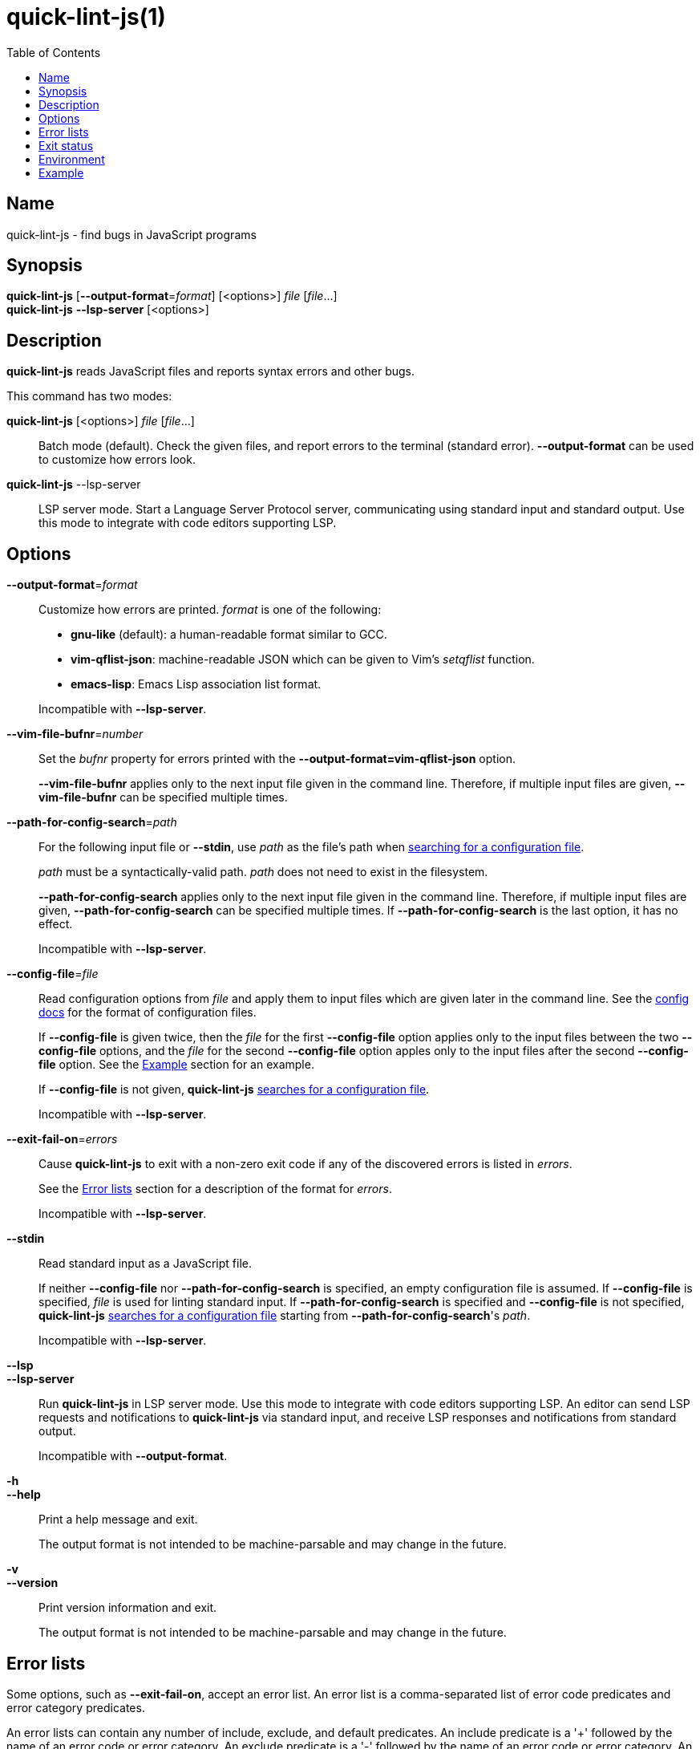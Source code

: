 // Copyright (C) 2020  Matthew "strager" Glazar
// See end of file for extended copyright information.

= quick-lint-js(1)
:version: 0.3.0
:mansource: quick-lint-js version {version}
:toc:
:reproducible:
:stylesheet: ../main.css
:linkcss:

== Name

quick-lint-js - find bugs in JavaScript programs

== Synopsis

*quick-lint-js* [*--output-format*=_format_] [<options>] _file_ [_file_...] +
*quick-lint-js* *--lsp-server* [<options>]

== Description

*quick-lint-js* reads JavaScript files and reports syntax errors and other bugs.

This command has two modes:

*quick-lint-js* [<options>] _file_ [_file_...]::
  Batch mode (default).
  Check the given files, and report errors to the terminal (standard error).
  *--output-format* can be used to customize how errors look.

*quick-lint-js* --lsp-server::
  LSP server mode.
  Start a Language Server Protocol server, communicating using standard input and standard output.
  Use this mode to integrate with code editors supporting LSP.

== Options

*--output-format*=_format_::
  Customize how errors are printed. _format_ is one of the following:
+
--
- *gnu-like* (default): a human-readable format similar to GCC.
- *vim-qflist-json*: machine-readable JSON which can be given to Vim's _setqflist_ function.
- *emacs-lisp*: Emacs Lisp association list format.

Incompatible with *--lsp-server*.
--

*--vim-file-bufnr*=_number_::
  Set the _bufnr_ property for errors printed with the *--output-format=vim-qflist-json* option.
+
*--vim-file-bufnr* applies only to the next input file given in the command line.
Therefore, if multiple input files are given, *--vim-file-bufnr* can be specified multiple times.

*--path-for-config-search*=_path_::
  For the following input file or *--stdin*, use _path_ as the file's path when
ifdef::backend-manpage[]
searching for a configuration file (see *quick-lint-js.config*(5)).
endif::[]
ifdef::backend-html5[]
link:../config/[searching for a configuration file].
endif::[]
+
_path_ must be a syntactically-valid path.
_path_ does not need to exist in the filesystem.
+
*--path-for-config-search* applies only to the next input file given in the command line.
Therefore, if multiple input files are given, *--path-for-config-search* can be specified multiple times.
If *--path-for-config-search* is the last option, it has no effect.
+
Incompatible with *--lsp-server*.

[#config-file]
*--config-file*=_file_::
  Read configuration options from _file_ and apply them to input files which are given later in the command line.
ifdef::backend-manpage[]
  See *quick-lint-js.config*(5) for the format of configuration files.
endif::[]
ifdef::backend-html5[]
  See the link:../config/[config docs] for the format of configuration files.
endif::[]
+
If *--config-file* is given twice, then the _file_ for the first *--config-file* option applies only to the input files between the two *--config-file* options, and the _file_ for the second *--config-file* option apples only to the input files after the second *--config-file* option.
See the <<Example>> section for an example.
+
ifdef::backend-manpage[]
If *--config-file* is not given, *quick-lint-js* searches for a configuration file according to the rules specified in *quick-lint-js.config*(5).
endif::[]
ifdef::backend-html5[]
If *--config-file* is not given, *quick-lint-js* link:../config/[searches for a configuration file].
endif::[]
+
Incompatible with *--lsp-server*.

*--exit-fail-on*=_errors_::
  Cause *quick-lint-js* to exit with a non-zero exit code if any of the discovered errors is listed in _errors_.
+
See the <<Error lists>> section for a description of the format for _errors_.
+
Incompatible with *--lsp-server*.

*--stdin*::
  Read standard input as a JavaScript file.
+
If neither *--config-file* nor *--path-for-config-search* is specified, an empty configuration file is assumed.
If *--config-file* is specified, _file_ is used for linting standard input.
If *--path-for-config-search* is specified and *--config-file* is not specified,
ifdef::backend-manpage[]
*quick-lint-js* searches for a configuration file according to the rules specified in *quick-lint-js.config*(5)
endif::[]
ifdef::backend-html5[]
*quick-lint-js* link:../config/[searches for a configuration file]
endif::[]
starting from *--path-for-config-search*'s _path_.
+
Incompatible with *--lsp-server*.

*--lsp*::
*--lsp-server*::
  Run *quick-lint-js* in LSP server mode.
  Use this mode to integrate with code editors supporting LSP.
  An editor can send LSP requests and notifications to *quick-lint-js* via standard input, and receive LSP responses and notifications from standard output.
+
Incompatible with *--output-format*.

*-h*::
*--help*::
  Print a help message and exit.
+
The output format is not intended to be machine-parsable and may change in the future.

*-v*::
*--version*::
  Print version information and exit.
+
The output format is not intended to be machine-parsable and may change in the future.

[#error-lists]
== Error lists

Some options, such as *--exit-fail-on*, accept an error list.
An error list is a comma-separated list of error code predicates and error category predicates.

An error lists can contain any number of include, exclude, and default predicates.
An include predicate is a '+' followed by the name of an error code or error category.
An exclude predicate is a '-' followed by the name of an error code or error category.
An default predicate is the name of an error code or error category with no sigil.

An error list containing only include and exclude predicates modifies a default set of error codes.
The default set is decided by the option, but is often the set of all error codes.
An error list containing at least one default predicate empties the set of error codes, then treats the default predicates as if they were include predicates.

The order of predicates within an error list does not matter.
Included predicates are processed first, adding to the set of error codes.
Excluded predicates are processed second, removing from the set of error codes.

Error codes have the form *E000*, where _000_ is three decimal digits (0-9).

The following error categories are supported:

*all*::
  All error codes.

Example error lists:

*E102,E110*::
  Only error codes E102 and E110, excluding all other error codes.

*-E102*::
  The default set of error codes, except for error code E102.

*+E102*::
  The default set of error codes, and also error code E102.

*all,-E102*::
  All error codes, except for error code E102.

*E100,-E100,+E200*::
  Only error code E200, excluding all other error codes.

*+E200,-E100,E100*::
  Only error code E200, excluding all other error codes.

== Exit status

*0*::
  Batch mode: Linting succeeded with no errors or warnings.
+
LSP server mode: The LSP client requested that the server shut down.
This exit status may change in the future.

*non-0*::
  Batch mode: Linting failed with at least one error or warning, or at least one _file_ could not be opened and read.
+
The specific status code may change in the future.

== Environment

*LC_ALL*::
*LC_MESSAGES*::
  Change the language used for error and warning messages.
  For example, set *LC_ALL=en* to see messages written in United States English.

[#examples]
== Example

To lint a file called _lib/index.js_, writing error messages to the terminal:
____
[subs=+quotes]
----
$ *quick-lint-js* lib/index.js
lib/index.js:1:20: error: variable used before declaration: language [E058]
lib/index.js:2:7: note: variable declared here [E058]
lib/index.js:3:1: error: assignment to const variable [E003]
lib/index.js:1:7: note: const variable declared here [E003]
lib/index.js:5:25: warning: use of undeclared variable: ocupation [E057]
----
____

To lint three files, writing machine-readable messages to _/tmp/vim-qflist.json_:
____
[subs=+quotes]
----
$ *quick-lint-js* --output-format=vim-qflist-json \
    --vim-bufnr=3 lib/pizza-dough.js \
    --vim-bufnr=4 lib/pizza-sauce.js \
    --vim-bufnr=6 lib/pineapple.js \
    >/tmp/vim-qflist.json
----
____
Errors for _lib/pizza-dough.js_ will include _"bufnr":3_ in the output and errors for _lib/pineapple.js_ will include _"bufnr":6_.

To lint a file called _bad.js_, but don't fail on use-of-undeclared-variable errors:
____
[subs=+quotes]
----
$ *quick-lint-js* --exit-fail-on=-E057 bad.js
bad.js:5:25: warning: use of undeclared variable: $ [E057]
$ echo $?
0
----
____

To lint source files with a strict configuration file and lint test files with a lax configuration file:
____
[subs=+quotes]
----
$ *quick-lint-js* \
    --config-file strict-quick-lint-js.config src/index.js src/helpers.js \
    --config-file lax-quick-lint-js.config test/test-app.js
----
____

To lint a temporary file, but use the configuration file of a project:
____
[subs=+quotes]
----
$ *quick-lint-js* --path-for-config-search=src/server.js /tmp/unsaved/unsaved12m1uz.js
/tmp/unsaved/unsaved12m1uz.js:12:5: warning: use of undeclared variable: document [E057]
----
____

ifdef::backend-manpage[]

== See also

*eslint*(1)
*quick-lint-js.config*(1)

endif::backend-manpage[]

// quick-lint-js finds bugs in JavaScript programs.
// Copyright (C) 2020  Matthew "strager" Glazar
//
// This file is part of quick-lint-js.
//
// quick-lint-js is free software: you can redistribute it and/or modify
// it under the terms of the GNU General Public License as published by
// the Free Software Foundation, either version 3 of the License, or
// (at your option) any later version.
//
// quick-lint-js is distributed in the hope that it will be useful,
// but WITHOUT ANY WARRANTY; without even the implied warranty of
// MERCHANTABILITY or FITNESS FOR A PARTICULAR PURPOSE.  See the
// GNU General Public License for more details.
//
// You should have received a copy of the GNU General Public License
// along with quick-lint-js.  If not, see <https://www.gnu.org/licenses/>.
